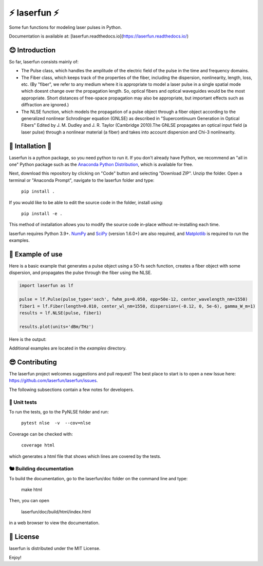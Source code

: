 ⚡ laserfun ⚡
=============================
Some fun functions for modeling laser pulses in Python. 

Documentation is available at: [laserfun.readthedocs.io](https://laserfun.readthedocs.io/)

😊 Introduction
---------------

So far, laserfun consists mainly of:

- The Pulse class, which handles the amplitude of the electric field of the pulse in the time and frequency domains. 
- The Fiber class, which keeps track of the properties of the fiber, including the dispersion, nonlinearity, length, loss, etc. (By "fiber", we refer to any medium where it is appropriate to model a laser pulse in a single spatial mode which doesnt change over the propagation length. So, optical fibers and optical waveguides would be the most appropriate. Short distances of free-space propagation may also be appropriate, but important effects such as diffraction are ignored.)
- The NLSE function, which models the propagation of a pulse object through a fiber object according to the generalized nonlinear Schrodinger equation (GNLSE) as described in "Supercontinuum Generation in Optical Fibers" Edited by J. M. Dudley and J. R. Taylor (Cambridge 2010).The GNLSE propagates an optical input field (a laser pulse) through a nonlinear material (a fiber) and takes into account dispersion and Chi-3 nonlinearity.

🚀 Intallation 🚀
------------------

Laserfun is a python package, so you need python to run it. If you don't already have Python, we recommend an "all in one" Python package such as the `Anaconda Python Distribution <https://www.anaconda.com/products/individual>`__, which is available for free.

Next, download this repository by clicking on "Code" button and selecting "Download ZIP". Unzip the folder. Open a terminal or "Anaconda Prompt", navigate to the laserfun folder and type:

     ``pip install .``
     
If you would like to be able to edit the source code in the folder, install using:

     ``pip install -e .``
     
This method of installation allows you to modify the source code in-place without re-installing each time.


laserfun requires Python 3.9+. `NumPy <https://www.numpy.org/>`__ and `SciPy <https://www.scipy.org/>`__ (version 1.6.0+) are also required, and `Matplotlib <https://matplotlib.org/>`__ is required to run the examples. 



🤪 Example of use
-----------------

Here is a basic example that generates a pulse object using a 50-fs sech function, creates a fiber object with some dispersion, and propagates the pulse through the fiber using the NLSE. 

.. code-block:: python

    import laserfun as lf

    pulse = lf.Pulse(pulse_type='sech', fwhm_ps=0.050, epp=50e-12, center_wavelength_nm=1550)
    fiber1 = lf.Fiber(length=0.010, center_wl_nm=1550, dispersion=(-0.12, 0, 5e-6), gamma_W_m=1)
    results = lf.NLSE(pulse, fiber1)

    results.plot(units='dBm/THz')
    
Here is the output:

.. image:: https://user-images.githubusercontent.com/1107796/147493621-f4dee0aa-8618-47d0-9063-affd13543765.png
   :width: 600px
   :alt: example NLSE output

Additional examples are located in the `examples` directory. 


😎 Contributing
---------------
The laserfun project welcomes suggestions and pull request! The best place to start is to open a new Issue here: https://github.com/laserfun/laserfun/issues.

The following subsections contain a few notes for developers.

🐙 Unit tests
~~~~~~~~~~~~~
To run the tests, go to the PyNLSE folder and run:

    ``pytest nlse  -v  --cov=nlse``

Coverage can be checked with:

    ``coverage html``

which generates a html file that shows which lines are covered by the tests.


🐿️ Building documentation
~~~~~~~~~~~~~~~~~~~~~~~~~

To build the documentation, go to the laserfun/doc folder on the command line and type:

    make html
    
Then, you can open 

    laserfun/doc/build/html/index.html
    
in a web browser to view the documentation. 


🍻 License
----------
laserfun is distributed under the MIT License. 

Enjoy!

